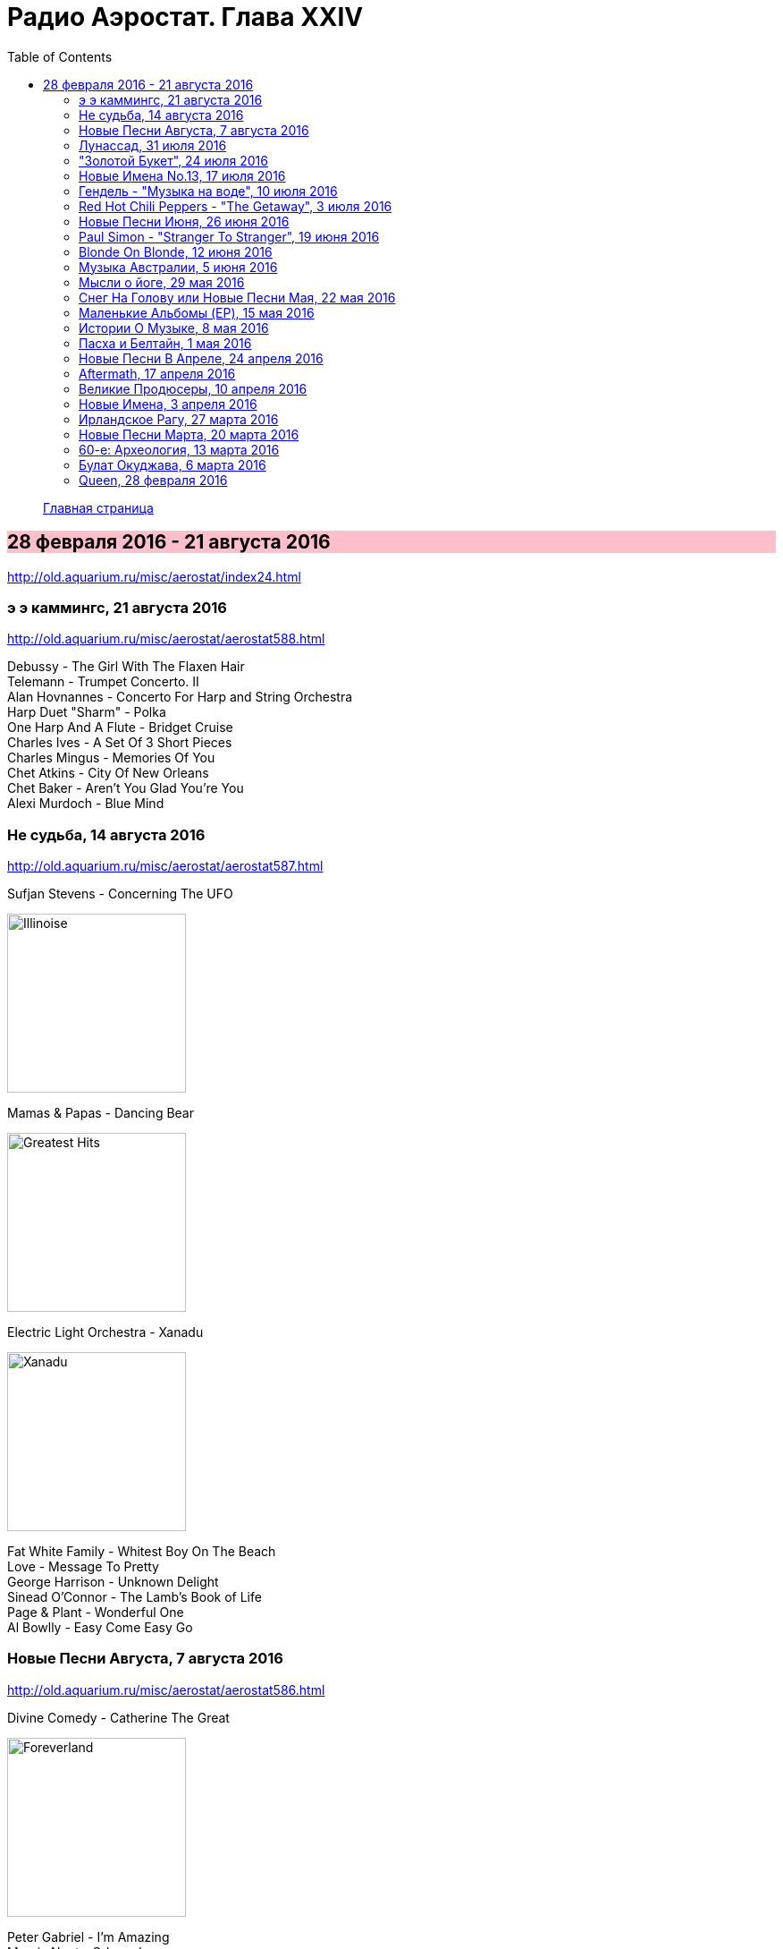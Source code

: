 = Радио Аэростат. Глава XXIV
:toc: left

> link:aerostat.html[Главная страница]

== 28 февраля 2016 - 21 августа 2016

<http://old.aquarium.ru/misc/aerostat/index24.html>

++++
<style>
h2 {
  background-color: #FFC0CB;
}
h3 {
  clear: both;
}
</style>
++++


=== э э каммингс, 21 августа 2016

<http://old.aquarium.ru/misc/aerostat/aerostat588.html>

[%hardbreaks]
Debussy - The Girl With The Flaxen Hair
Telemann - Trumpet Concerto. II
Alan Hovnannes - Concerto For Harp and String Orchestra
Harp Duet "Sharm" - Polka
One Harp And A Flute - Bridget Cruise
Charles Ives - A Set Of 3 Short Pieces
Charles Mingus - Memories Of You
Chet Atkins - City Of New Orleans
Chet Baker - Aren't You Glad You're You
Alexi Murdoch - Blue Mind


=== Не судьба, 14 августа 2016

<http://old.aquarium.ru/misc/aerostat/aerostat587.html>

.Sufjan Stevens - Concerning The UFO
image:SUFJAN STEVENS/Sufjan Stevens 2005 - Illinoise/Folder.jpg[Illinoise,200,200,role="thumb left"]

.Mamas & Papas - Dancing Bear
image:THE MAMAS AND THE PAPAS/The Mamas & The Papas - Greatest Hits/cover.jpg[Greatest Hits,200,200,role="thumb left"]

.Electric Light Orchestra - Xanadu
image:Electric Light Orchestra/08_Xanadu (1980)/cover.jpg[Xanadu,200,200,role="thumb left"]

[%hardbreaks]
Fat White Family - Whitest Boy On The Beach
Love - Message To Pretty
George Harrison - Unknown Delight
Sinead O'Connor - The Lamb's Book of Life
Page & Plant - Wonderful One
Al Bowlly - Easy Come Easy Go


=== Новые Песни Августа, 7 августа 2016

<http://old.aquarium.ru/misc/aerostat/aerostat586.html>

.Divine Comedy - Catherine The Great
image:DIVINE COMEDY/2016 - Foreverland/Cover.jpg[Foreverland,200,200,role="thumb left"]

[%hardbreaks]
Peter Gabriel - I'm Amazing
Maarja Nuut - Odangule
Steven Tyler - Love Is Your Name
Jacob Collier - Woke Up Today
Edward II - Dirty Old Town
Biffy Clyro - Howl
Roy Orbison - Sweet Memories
Devendra Banhart - Middle Names
Ikaya - Love Note

=== Лунассад, 31 июля 2016

<http://old.aquarium.ru/misc/aerostat/aerostat585.html>

[%hardbreaks]
Iron Horse - Helen Of Kirconnel
Arum - Brighnest Sky Blue
Jim Reid - The Wild Geese/Norland Wind
Barrule - Kinnoull
Barry Kerr - Erin Go Bragh
Navigators - Warlike Lads Of Russia
Andy M. Stewart - By The Hush
Pauline Scanlon - The Poorest Company


=== "Золотой Букет", 24 июля 2016

<http://old.aquarium.ru/misc/aerostat/aerostat584.html>

[%hardbreaks]
БГ - Таруса
БГ - Лейся Песня
БГ - Весна На Заречной Улице
БГ - Славное Море Священный Байкал
БГ - О Встречном
БГ - Катя Катерина
БГ - Случай В Ватикане
БГ - То Не Ветер Ветку Клонит
БГ - Дом
БГ - Крутится Вертится Шар Голубой
БГ - Услышь Меня Хорошая

=== Новые Имена No.13, 17 июля 2016

<http://old.aquarium.ru/misc/aerostat/aerostat583.html>

.Super Furry Animals - Helium Hearts
image:Super Furry Animails - Dark Days-Light Years/cover.jpg[Dark Days-Light Years,200,200,role="thumb left"]

[%hardbreaks]
Dandy Warhols - Bohemian Like You
Le Femme - Sphynx
Texas Tornados - Who Were You Thinkin'
Damien O'Kane - I Am A Youth
Die Artze - Lasse Redn
Terry Reid - River
Uma Mohan - Brahma Krtam
Rupa & April Fishes - Maintenant



=== Гендель - "Музыка на воде", 10 июля 2016

<http://old.aquarium.ru/misc/aerostat/aerostat582.html>

[%hardbreaks]
Handel - The Water Music. Suite in D maj. Allegro
Handel - The Water Music. Suite in F maj. Ouverture
Handel - The Water Music. Suite in F maj. Andante
Handel - The Water Music. Suite in G maj. Sarabande
Handel - The Water Music. Suite in F maj. Allegro
Handel - The Water Music. Suite in F maj. Presto
Handel - The Water Music. Suite in D maj. Alla Hornpipe
Handel - The Water Music. Suite in F maj. Air Presto
Handel - The Water Music. Suite in G maj. Rigaudon
Handel - The Water Music. Suite in G maj. Menuet
Handel - The Water Music. Suite in F maj. Hornpipe
Handel - The Water Music. Suite in F maj. Adagio e Staccato
Handel - The Water Music. Suite in F maj. Menuet
Handel - The Water Music. Suite in F maj. Country Dance


=== Red Hot Chili Peppers - "The Getaway", 3 июля 2016

<http://old.aquarium.ru/misc/aerostat/aerostat581.html>

.Red Hot Chili Peppers - The Getaway
image:RED HOT CHILI PEPPERS/Red Hot Chili Peppers 2016 - The Getaway/cover.jpg[The Getaway,200,200,role="thumb left"]

[%hardbreaks]
Red Hot Chili Peppers - Dark Necessities
Red Hot Chili Peppers - We Turn Red
Red Hot Chili Peppers - Goodbye Angels
Red Hot Chili Peppers - Sick Love
Red Hot Chili Peppers - The Longest Wave
Red Hot Chili Peppers - Go Robot
Red Hot Chili Peppers - Feasting On The Flowers
Red Hot Chili Peppers - Detroit

=== Новые Песни Июня, 26 июня 2016

<http://old.aquarium.ru/misc/aerostat/aerostat580.html>

.King Creosote - Helpless To Turn
image:King Creosote/2016 - with Michael Johnston - The Bound Of The Red Deer/folder.jpg[The Bound Of The Red Deer,200,200,role="thumb left"]

.Richard Ashcroft - This Is How It Feels
image:Richard Ashcroft - These People/Richard Ashcroft - These  People.jpg[These People,200,200,role="thumb left"]

[%hardbreaks]
Christie Moore - Mandolin Mountain
Beck - Wow
Clayton Lennon Delirium - Cricket & The Genie
Afrocelt Sound System - Cascade
Аукцыон - Луна Упала
Paul McCartney - Wild And Beautiful

++++
<br clear="both">
++++

=== Paul Simon - "Stranger To Stranger", 19 июня 2016

<http://old.aquarium.ru/misc/aerostat/aerostat579.html>

.Paul Simon - link:PAUL%20SIMON/Paul%20Simon%20-%20Stranger%20To%20Stranger/lyrics/stranger.html#_in_a_parade[In A Parade]
image:PAUL SIMON/Paul Simon - Stranger To Stranger/cover.jpg[Stranger To Stranger,200,200,role="thumb left"]

[%hardbreaks]
Paul Simon - Werewolf
Paul Simon - Street Angel
Paul Simon - Stranger To Stranger
Paul Simon - The Riverbank
Paul Simon - Cool Papa Bell
Paul Simon - Wristband
Paul Simon - Insomniac's Lullaby
Paul Simon - The Clock
Paul Simon - Proof of Love


=== Blonde On Blonde, 12 июня 2016

<http://old.aquarium.ru/misc/aerostat/aerostat578.html>

.Bob Dylan - Rainy Day Women #12&5
image:BOB DYLAN/Bob Dylan 1966 - Blonde On Blonde/cover.jpg[Blonde On Blonde,200,200,role="thumb left"]

[%hardbreaks]
Bob Dylan - I Want You
Bob Dylan - Most Likely You Go Your Way And I'll Go Mine
Bob Dylan - Just Like A Woman
Bob Dylan - Stuck Inside Of Mobile With The Memphis Blues Again
Bob Dylan - Visions of Johanna
Bob Dylan - Absolutely Sweet Marie

++++
<br clear="both">
++++

=== Музыка Австралии, 5 июня 2016

<http://old.aquarium.ru/misc/aerostat/aerostat577.html>

.King Gizzard & The Lizard Wizard- Papier Mache Dream Balloon
image:KING GIZZARD & THE LIZARD WIZARD/2015 - Paper Mache Dream Balloon/front.jpg[Paper Mache Dream Balloon,200,200,role="thumb left"]

.Dead Can Dance - Black Sun
image:DEAD CAN DANCE/1990 Aion/cover.jpg[1990 Aion,200,200,role="thumb left"]

[%hardbreaks]
Tame Impala - Disciples
Midnight Oil - Beds Are Burning
Dennis Gibbons - Waltzing Matilda
Frank Ifield - She Taught Me How To Yode
Lucksmiths - Smokers In Love
Letterstick Band - Gugaliya Yerrcha
Augie March - Awol
Alexander Biggs - Out In The Dark
Resin Moon - Salt
King Gizzard & The Lizard Wizard - Bone


=== Мысли о йоге, 29 мая 2016

<http://old.aquarium.ru/misc/aerostat/aerostat576.html>

.Paul McCartney - Blue Jean Babe
image:PAUL MCCARTNEY/1999 - Run Devil Run/cover.jpg[Run Devil Run,200,200,role="thumb left"]

.Tom Waits - Mr. Siegal
image:TOM WAITS/Tom Waits 1980 - Heartattack And Vine/cover.jpg[Heartattack And Vine,200,200,role="thumb left"]

.George Harrison - Life Itself
image:GEORGE HARRISON/George Harrison - Somewhere In England/cover.jpg[Somewhere In England,200,200,role="thumb left"]

.UB40 - Bring Me Your Cup
image:UB40 - Promises and Lies/folder.jpg[Promises and Lies,200,200,role="thumb left"]

++++
<br clear="both">
++++

.Paul McCartney - With A Little Luck
image:PAUL MCCARTNEY/The Best Of/Folder.jpg[The Best Of,200,200,role="thumb left"]

.Mike Oldfield - Wonderful Land
image:Mike Oldfield - Essential Collection - 2019/front.jpg[Essential Collection - 2019,200,200,role="thumb left"]

[%hardbreaks]
Alap Desai - Dhooni Re Dhakhavi
Handel - Organ Concerto #8, 2
Ustad Shujaat Khan - Benares

++++
<br clear="both">
++++

=== Cнег На Голову или Новые Песни Мая, 22 мая 2016

<http://old.aquarium.ru/misc/aerostat/aerostat575.html>

.Paul Simon - link:PAUL%20SIMON/Paul%20Simon%20-%20Stranger%20To%20Stranger/lyrics/stranger.html#_cool_papa_bell[Cool Papa Bell]
image:PAUL SIMON/Paul Simon - Stranger To Stranger/cover.jpg[Stranger To Stranger,200,200,role="thumb left"]

.Radiohead - Daydreaming
image:RADIOHEAD/Radiohead 2016 - A Moon Shaped Pool/Folder.jpg[A Moon Shaped Pool,200,200,role="thumb left"]

[%hardbreaks]
Red Hot Chili Peppers - Dark Necessities
Monkees - She Makes Me Laugh
9bach - Llyn Du
Optimystica Оrchestra - Долго До Праздника
Аквариум - Весна На Заречной Улице
Stone Roses - All For One

++++
<br clear="both">
++++

=== Маленькие Альбомы (EP), 15 мая 2016

<http://old.aquarium.ru/misc/aerostat/aerostat574.html>

.Donovan - Universal Soldier
image:DONOVAN/Donovan - Catch The Wind/cover.jpg[Catch The Wind,200,200,role="thumb left"]

.Beatles - Long Tall Sally
image:THE BEATLES/1988 - Past Masters/cover.jpg[Past Masters,200,200,role="thumb left"]

.Cocteau Twins - Quisquose
image:Cocteau Twins/Cocteau Twins - 1991 CD Single Box Set/Cocteau Twins - 05 Aikea-Guinea/cover.jpg[05 Aikea-Guinea,200,200,role="thumb left"]

[%hardbreaks]
Rolling Stones - Around And Around
Kinks - Till The End Of The Day
Beatles - I Call Your Name
Pink Floyd - See Emily Play
Buzzcocks - Boredom
R.E.M. - Volves, Lower
Pogues - The Body Of The American
Аквариум - Собачий Вальс
Clash - I Fought The Law


=== Истории О Музыке, 8 мая 2016

<http://old.aquarium.ru/misc/aerostat/aerostat573.html>

.Etta James - At Lasty
image:Etta James - At Last!/cover.jpg[At Last!,200,200,role="thumb left"]

[%hardbreaks]
Elephants - Friendy
Papa Wemba - Maria Valenciay
MC5 - Tonighty
Who - See My Wayy
Os Mutantes - Panis Et Circencesy
Killing Joke - Redy
Afro Celt Sound System - When You're Fallingy
Andy Williams - Can't Get Used To Losing You

++++
<br clear="both">
++++

=== Пасха и Белтайн, 1 мая 2016

<http://old.aquarium.ru/misc/aerostat/aerostat572.html>

.Christy Moore - link:Christy%20Moore%20-%20Ordinary%20Man/lyrics/ordinary.html#_st_brendan_s_voyage[St. Brendan’s Voyage]
image:Christy Moore - Ordinary Man/cover.jpg[Ordinary Man,200,200,role="thumb left"]

.Donovan - Lord Of The Dance
image:DONOVAN/Donovan - HMS Donovan/cover.jpg[HMS Donovan,200,200,role="thumb left"]

.Maddy Prior - Christ The Lord Is Risen Today
image:STEELEYE SPAN/1990 - Sing Lustily & With Good Courage/cover.png[Sing Lustily & With Good Courage,200,200,role="thumb left"]

.Cat Stevens - Morning Has Broken
image:CAT STEVENS/1971 - Teaser And The Firecat/Folder.jpg[Teaser And The Firecat,200,200,role="thumb left"]

++++
<br clear="both">
++++

[%hardbreaks]
Simeon Wood - Standing On The Rock
Beatles - Eight Days A Week
Craig Duncan - All Things Bright and Beautiful
Chieftains - Hedigan's Fancy
Maddy Prior - Light Of The World
Our Daily Bread - A Mighty Fortress 

++++
<br clear="both">
++++

=== Новые Песни В Апреле, 24 апреля 2016

<http://old.aquarium.ru/misc/aerostat/aerostat571.html>

.Paul Simon - link:PAUL%20SIMON/Paul%20Simon%20-%20Stranger%20To%20Stranger/lyrics/stranger.html#_wristband[Wristband]
image:PAUL SIMON/Paul Simon - Stranger To Stranger/cover.jpg[Stranger To Stranger,200,200,role="thumb left"]

.Brian Eno - The Ship
image:BRIAN ENO/Brian Eno 2016 - The Ship/folder.jpg[The Ship,200,200,role="thumb left"]

.Eric Clapton - Can't Let You Do It
image:Eric Clapton/2016 - I Still Do/folder.jpg[I Still Do,200,200,role="thumb left"]

.PJ Harvey - The Community Of Hope
image:PJ Harvey 2016 - The Hope Six Demolition Project/cover.jpg[The Hope Six Demolition Project,200,200,role="thumb left"]

++++
<br clear="both">
++++

[%hardbreaks]
Pet Shop Boys - The Pop Kids
Mudcrutch - Trailer
Imarhan - Tahabort
Weezer - Good Thing

++++
<br clear="both">
++++

=== Aftermath, 17 апреля 2016

<http://old.aquarium.ru/misc/aerostat/aerostat570.html>

[%hardbreaks]
Rolling Stones - Mother's Little Helper
Rolling Stones - Get Off Of My Cloud
Rolling Stones - Stupid Girl
Rolling Stones - Flight 505
Rolling Stones - Under My Thumb
Rolling Stones - Lady Jane
Rolling Stones - Dontcha Bother Me
Rolling Stones - High And Dry
Rolling Stones - Out Of Time
Rolling Stones - I Am Waiting
Rolling Stones - Take It Or Leave It


=== Великие Продюсеры, 10 апреля 2016

<http://old.aquarium.ru/misc/aerostat/aerostat569.html>

.Tom Petty - Kings Highway
image:TOM PETTY/Tom Petty 1991 - Into the Great Wide Open/Folder.jpg[Into the Great Wide Open,200,200,role="thumb left"]

.Led Zeppelin - No Quarter
image:LED ZEPPELIN/Led Zeppelin - House Of The Holy/House Of The Holy.jpg[House Of The Holy,200,200,role="thumb left"]

.Beatles - Eleanor Rigby
image:THE BEATLES/1966 - Revolver/cover.jpg[Revolver,200,200,role="thumb left"]

.Beatles - Martha My Dear
image:THE BEATLES/The Beatles - White Album CD 1/cover.jpg[White Album CD 1,200,200,role="thumb left"]

++++
<br clear="both">
++++

.Donovan - A Sunny Day
image:DONOVAN/Donovan - Hurdy Gurdy Man/cover.jpg[Hurdy Gurdy Man,200,200,role="thumb left"]

.Red Hot Chili Peppers - By The Way
image:RED HOT CHILI PEPPERS/Red Hot Chilli Peppers - By the way/cover.jpg[By the way,200,200,role="thumb left"]

.Talking Heads - Crosseyed And Painless
image:Talking Heads - Remain In Light/Folder.jpg[Remain In Light,200,200,role="thumb left"]

.T-Rex - King Of The Mountain Cometh
image:T-REX/T-Rex - Electric Warrior/folder.jpg[Rex - Electric Warrior,200,200,role="thumb left"]

++++
<br clear="both">
++++

[%hardbreaks]
Traffic - Utterly Simple
Free - The Highway Song

++++
<br clear="both">
++++

=== Новые Имена, 3 апреля 2016

<http://old.aquarium.ru/misc/aerostat/aerostat568.html>

.Kimmo Pohjonen - Anemone
image:Kimmo Pohjonen - Sensitive Skin (2015)/cover.jpg[Sensitive Skin (2015),200,200,role="thumb left"]

[%hardbreaks]
Coral - She Runs The River
Steve Forbert - Oh So Close (And Yet)
McCoy Tyner - Satin Doll
Indila - Derniere Dance
Robert Pollard - My Daughter Yes She Knows
Premiata Forneria Marconi - River Of Life
The Matshikos - New South Africa 


=== Ирландское Рагу, 27 марта 2016

<http://old.aquarium.ru/misc/aerostat/aerostat567.html>

.Doors - Spanish Caravan
image:Doors - Waiting For The Sun/Waiting For The Sun.jpg[Waiting For The Sun,200,200,role="thumb left"]

.Don McLean - On The Amazon
image:Don McLean 1972 - Don McLean/cover.png[Don McLean,200,200,role="thumb left"]

.Jefferson Airplane - Somebody To Love
image:Jefferson Airplane - Surrealistic Pillow/front.jpg[Surrealistic Pillow,200,200,role="thumb left"]

[%hardbreaks]
Eagles - Take It Easy
Elgar - Salut D'amour
Who - Someone's Coming
Emitt Rhodes - Somebody Made For Me
Belle & Sebastian - Take Your Carriage Clock And Shove It
Loreena McKennitt - Marco Polo
Queen - Dear Friends
Bhajans - Shirdi Sai


=== Новые Песни Марта, 20 марта 2016

<http://old.aquarium.ru/misc/aerostat/aerostat566.html>

.Tom Waits - The Soul Of A Man
image:TOM WAITS/God Dont Never Change - The Songs Of Blind Willie Johnson/Cover.jpg[The Songs Of Blind Willie Johnson,200,200,role="thumb left"]

[%hardbreaks]
Аквариум - Собачий Вальс
Аквариум - Пыль
Аквариум - Песни Нелюбимых
Blind Willie Johnson - Dark Was The Night
Sinead O'Connor - Trouble Will Soon
Iggy Pop - Break Into Your Heart
Rokia Traore - Tu Voles
Emerson, Lake & Palmer - Fugue
Tiger Lillies - In Love With Moon
Loretta Lynn - Everybody Wants To Go To Heaven

=== 60-е: Археология, 13 марта 2016

<http://old.aquarium.ru/misc/aerostat/aerostat565.html>

[%hardbreaks]
Harmony Grass - Summer Dreaming
Giles Giles & Fripp - Little Children
Iron Butterfly - In The Time Of Our Lives
Nirvana - In The Courtyard Of Stars
Scott Fagan - In My Head
Duncan Browne - Dwarf In A Tree
Brewer - Witchi-Tai-To
Nick Garrie - Bungles Tour
Humblebums - Song For Simon
Tremeloes - Even The Bad Times Are Good


=== Булат Окуджава, 6 марта 2016

<http://old.aquarium.ru/misc/aerostat/aerostat564.html>

[%hardbreaks]
Булат Окуджава - Последний Троллейбус
Булат Окуджава - Ванька Морозов
Булат Окуджава - Неистов И Упрям
Булат Окуджава - Простите Пехоте
Булат Окуджава - Старая Солдатская Песня
Булат Окуджава - Грузинская Песня
Булат Окуджава - Прощание С Новогодней Ёлкой
Булат Окуджава - Молитва
Булат Окуджава - Чудесный Вальс
Булат Окуджава - Три Сестры
Булат Окуджава - Черный Кот
Булат Окуджава - Ночной Разговор
Булат Окуджава - Часовые Любви


=== Queen, 28 февраля 2016

<http://old.aquarium.ru/misc/aerostat/aerostat563.html>

[%hardbreaks]
Queen - I Want To Break Free
Queen - Death On Two Legs
Queen - Play The Game
Queen - Good Old Fashioned Lover Boy
Queen - Seaside Rendezvous
Queen - Killer Queen
Queen - Bohemian Rhapsody
Queen - Love Of My Life
Queen - Another One Bites The Dust
Queen - These Are The Days Of Our Lives
